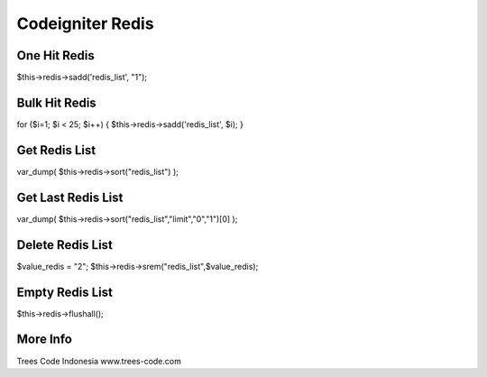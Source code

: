###################
Codeigniter Redis
###################

*******************
One Hit Redis
*******************

$this->redis->sadd('redis_list', "1");

******************
Bulk Hit Redis
******************

for ($i=1; $i < 25; $i++)
{ 
$this->redis->sadd('redis_list', $i);
}

*******************
Get Redis List
*******************

var_dump( $this->redis->sort("redis_list") );

********************
Get Last Redis List
********************

var_dump( $this->redis->sort("redis_list","limit","0","1")[0] );

******************
Delete Redis List
******************

$value_redis = "2";
$this->redis->srem("redis_list",$value_redis);

*****************
Empty Redis List
*****************

$this->redis->flushall();

**********
More Info
**********
Trees Code Indonesia
www.trees-code.com
